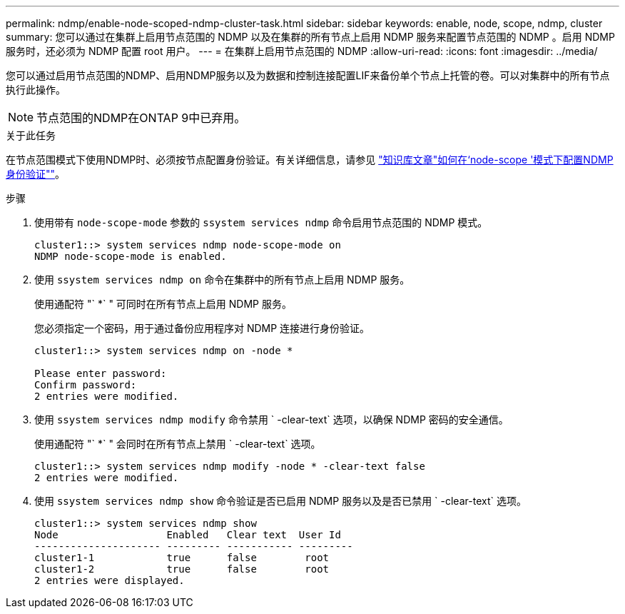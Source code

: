 ---
permalink: ndmp/enable-node-scoped-ndmp-cluster-task.html 
sidebar: sidebar 
keywords: enable, node, scope, ndmp, cluster 
summary: 您可以通过在集群上启用节点范围的 NDMP 以及在集群的所有节点上启用 NDMP 服务来配置节点范围的 NDMP 。启用 NDMP 服务时，还必须为 NDMP 配置 root 用户。 
---
= 在集群上启用节点范围的 NDMP
:allow-uri-read: 
:icons: font
:imagesdir: ../media/


[role="lead"]
您可以通过启用节点范围的NDMP、启用NDMP服务以及为数据和控制连接配置LIF来备份单个节点上托管的卷。可以对集群中的所有节点执行此操作。


NOTE: 节点范围的NDMP在ONTAP 9中已弃用。

.关于此任务
在节点范围模式下使用NDMP时、必须按节点配置身份验证。有关详细信息，请参见 link:https://kb.netapp.com/Advice_and_Troubleshooting/Data_Protection_and_Security/NDMP/How_to_configure_NDMP_authentication_in_the_%E2%80%98node-scope%E2%80%99_mode["知识库文章"如何在‘node-scope '模式下配置NDMP身份验证""^]。

.步骤
. 使用带有 `node-scope-mode` 参数的 `ssystem services ndmp` 命令启用节点范围的 NDMP 模式。
+
[listing]
----
cluster1::> system services ndmp node-scope-mode on
NDMP node-scope-mode is enabled.
----
. 使用 `ssystem services ndmp on` 命令在集群中的所有节点上启用 NDMP 服务。
+
使用通配符 "` *` " 可同时在所有节点上启用 NDMP 服务。

+
您必须指定一个密码，用于通过备份应用程序对 NDMP 连接进行身份验证。

+
[listing]
----
cluster1::> system services ndmp on -node *

Please enter password:
Confirm password:
2 entries were modified.
----
. 使用 `ssystem services ndmp modify` 命令禁用 ` -clear-text` 选项，以确保 NDMP 密码的安全通信。
+
使用通配符 "` *` " 会同时在所有节点上禁用 ` -clear-text` 选项。

+
[listing]
----
cluster1::> system services ndmp modify -node * -clear-text false
2 entries were modified.
----
. 使用 `ssystem services ndmp show` 命令验证是否已启用 NDMP 服务以及是否已禁用 ` -clear-text` 选项。
+
[listing]
----
cluster1::> system services ndmp show
Node                  Enabled   Clear text  User Id
--------------------- --------- ----------- ---------
cluster1-1            true      false        root
cluster1-2            true      false        root
2 entries were displayed.
----

